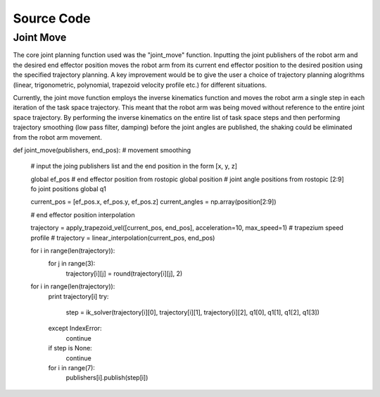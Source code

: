 **********
Source Code
**********

Joint Move
===========
The core joint planning function used was the "joint_move" function. Inputting the joint publishers of the robot arm and the desired end effector position moves the robot arm from its current end effector position to the desired position using the specified trajectory planning. A key improvement would be to give the user a choice of trajectory planning alogrithms (linear, trigonometric, polynomial, trapezoid velocity profile etc.) for different situations.

Currently, the joint move function employs the inverse kinematics function and moves the robot arm a single step in each iteration of the task space trajectory. This meant that the robot arm was being moved without reference to the entire joint space trajectory. By performing the inverse kinematics on the entire list of task space steps and then performing trajectory smoothing (low pass filter, damping) before the joint angles are published, the shaking could be eliminated from the robot arm movement.

def joint_move(publishers, end_pos): # movement smoothing
    
    # input the joing publishers list and the end position in the form [x, y, z]
    
    global ef_pos # end effector position from rostopic
    global position # joint angle positions from rostopic [2:9] fo joint positions
    global q1

    current_pos = [ef_pos.x, ef_pos.y, ef_pos.z]
    current_angles = np.array(position[2:9])

    # end effector position interpolation

    trajectory = apply_trapezoid_vel([current_pos, end_pos], acceleration=10, max_speed=1) # trapezium speed profile
    # trajectory = linear_interpolation(current_pos, end_pos)

    for i in range(len(trajectory)):
        for j in range(3):
            trajectory[i][j] = round(trajectory[i][j], 2)

    for i in range(len(trajectory)):
        print trajectory[i]
        try:
            step = ik_solver(trajectory[i][0], trajectory[i][1], trajectory[i][2], q1[0], q1[1], q1[2], q1[3])
        except IndexError:
            continue
        if step is None:
            continue
            
        for i in range(7):
            publishers[i].publish(step[i])
